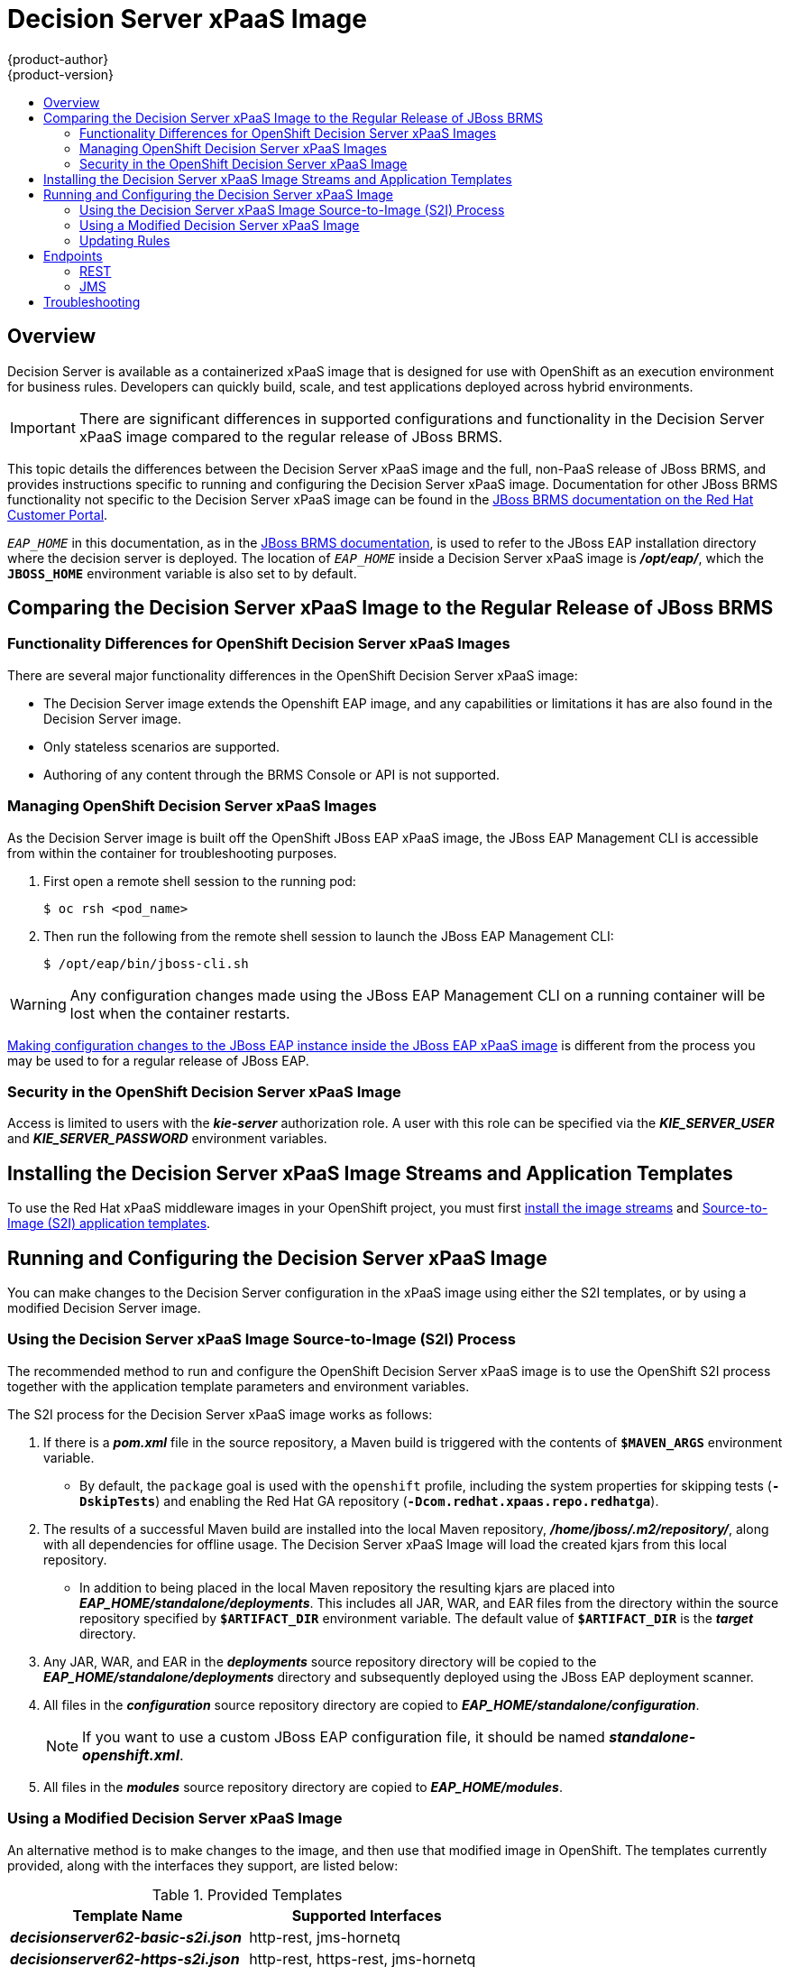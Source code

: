 = Decision Server xPaaS Image
{product-author}
{product-version}
:data-uri:
:icons:
:experimental:
:toc: macro
:toc-title:

toc::[]

== Overview

Decision Server is available as a containerized xPaaS image that is designed for use with OpenShift as an execution environment for business rules.  Developers can quickly build, scale, and test applications deployed across hybrid environments.

[IMPORTANT]
There are significant differences in supported configurations and functionality
in the Decision Server xPaaS image compared to the regular release of JBoss BRMS.

This topic details the differences between the Decision Server xPaaS image and the
full, non-PaaS release of JBoss BRMS, and provides instructions specific to running and
configuring the Decision Server xPaaS image. Documentation for other JBoss BRMS
functionality not specific to the Decision Server xPaaS image can be found in the
https://access.redhat.com/documentation/en/red-hat-jboss-brms/[JBoss
BRMS documentation on the Red Hat Customer Portal].

`_EAP_HOME_` in this documentation, as in the
https://access.redhat.com/documentation/en/red-hat-jboss-brms/[JBoss
BRMS documentation], is used to refer to the JBoss EAP installation directory 
where the decision server is deployed. The location of `_EAP_HOME_` inside a 
Decision Server xPaaS image is *_/opt/eap/_*, which the `*JBOSS_HOME*` 
environment variable is also set to by default.

== Comparing the Decision Server xPaaS Image to the Regular Release of JBoss BRMS

=== Functionality Differences for OpenShift Decision Server xPaaS Images

There are several major functionality differences in the OpenShift Decision Server xPaaS image:

* The Decision Server image extends the Openshift EAP image, and any capabilities or limitations it has are also found in the Decision Server image.
* Only stateless scenarios are supported.
* Authoring of any content through the BRMS Console or API is not supported.

[[Managing-OpenShift-Decision-Server-xPaaS-Images]]
=== Managing OpenShift Decision Server xPaaS Images

As the Decision Server image is built off the OpenShift JBoss EAP xPaaS image, the JBoss EAP Management CLI
is accessible from within the container for troubleshooting purposes.  

. First open a remote shell session to the running pod:
+
----
$ oc rsh <pod_name>
----
+
. Then run the following from the remote shell session to launch the JBoss EAP
Management CLI:
+
----
$ /opt/eap/bin/jboss-cli.sh
----

[WARNING]
Any configuration changes made using the JBoss EAP Management CLI on a running container will be lost when the container restarts.

link:#Making-Configuration-Changes-Decision-Server[Making configuration changes to the
JBoss EAP instance inside the JBoss EAP xPaaS image] is different from the process you may be used to for a regular release of JBoss EAP.

[[Security-Openshift-Decision-Server-xPaaS-Image]]
=== Security in the OpenShift Decision Server xPaaS Image

Access is limited to users with the *_kie-server_* authorization role.  A user with this role
can be specified via the *_KIE_SERVER_USER_* and *_KIE_SERVER_PASSWORD_* environment variables.

== Installing the Decision Server xPaaS Image Streams and Application Templates

To use the Red Hat xPaaS middleware images in your OpenShift project, you must
first
link:../../install_config/install/first_steps.html#creating-image-streams-for-xpaas-middleware-images[install
the image streams] and
link:../../install_config/install/first_steps.html#creating-instantapp-templates[Source-to-Image
(S2I) application templates].


[[Making-Configuration-Changes-Decision-Server]]
== Running and Configuring the Decision Server xPaaS Image

You can make changes to the Decision Server configuration in the xPaaS image using either the S2I templates, or by using a modified Decision Server image.

=== Using the Decision Server xPaaS Image Source-to-Image (S2I) Process

The recommended method to run and configure the OpenShift Decision Server xPaaS image is to use the OpenShift S2I process together with the application template parameters and environment variables.

The S2I process for the Decision Server xPaaS image works as follows:

. If there is a *_pom.xml_* file in the source repository, a Maven build is triggered with the contents of `*$MAVEN_ARGS*` environment variable.
+
* By default, the `package` goal is used with the `openshift` profile, including the system properties for skipping tests (`*-DskipTests*`) and enabling the Red Hat GA repository (`*-Dcom.redhat.xpaas.repo.redhatga*`).
+
. The results of a successful Maven build are installed into the local Maven repository, *_/home/jboss/.m2/repository/_*, along with all dependencies for offline usage.  The Decision Server xPaaS Image will load the created kjars from this local repository.
+
* In addition to being placed in the local Maven repository the resulting kjars are placed into *_EAP_HOME/standalone/deployments_*. This includes all JAR, WAR, and EAR files from the directory within the source repository specified by `*$ARTIFACT_DIR*` environment variable. The default value of `*$ARTIFACT_DIR*` is the *_target_* directory.
+
. Any JAR, WAR, and EAR in the *_deployments_* source repository directory will be copied to the *_EAP_HOME/standalone/deployments_* directory and subsequently deployed using the JBoss EAP deployment scanner.
+
. All files in the *_configuration_* source repository directory are copied to *_EAP_HOME/standalone/configuration_*.
+
[NOTE]
If you want to use a custom JBoss EAP configuration file, it should be named *_standalone-openshift.xml_*.
. All files in the *_modules_* source repository directory are copied to *_EAP_HOME/modules_*.

=== Using a Modified Decision Server xPaaS Image

An alternative method is to make changes to the image, and then use that modified image in OpenShift.  The templates currently provided, along with the interfaces they support, are listed below:

.Provided Templates
[options="header"]
|=====================================
| Template Name | Supported Interfaces
| *_decisionserver62-basic-s2i.json_* | http-rest, jms-hornetq
| *_decisionserver62-https-s2i.json_* | http-rest, https-rest, jms-hornetq
| *_decisionserver62-amq-s2i.json_* | http-rest, https-rest, jms-activemq
|=====================================

You can run the Decision Server xPaaS image in Docker, make the required configuration changes using the JBoss EAP Management CLI (*_EAP_HOME/bin/jboss-cli.sh_*) included in the Decision Server xPaaS image, and then commit the changed container as a new image. You can then use that modified image in OpenShift.

[IMPORTANT]
It is recommended that you do not replace the OpenShift placeholders in the JBoss EAP xPaaS configuration file, as they are used to automatically configure services (such as messaging, datastores, HTTPS) during a container's deployment. These configuration values are intended to be set using environment variables.

[NOTE]
Ensure that you follow the   link:../../creating_images/guidelines.html[guidelines for creating images].

=== Updating Rules 

As each image is built from a snapshot of a specific Maven repository, whenever a new rule is added, or an existing rule modified, a new image must be created and deployed for the rule modifications to take effect.  

[[Endpoints]]
== Endpoints

Clients can access the Decision Server xPaaS Image via multiple endpoints; by default the provided templates include support for REST, HornetQ, and ActiveMQ.

=== REST

Clients can use the https://access.redhat.com/documentation/en-US/Red_Hat_JBoss_BRMS/6.2/html-single/User_Guide/index.html#The_REST_API_for_Managing_the_Realtime_Decision_Server[REST API] in various ways:

==== Browser

. Current server state: http://host/kie-server/services/rest/server
. List of containers: http://host/kie-server/services/rest/server/containers
. Specific container state: http://host/kie-server/services/rest/server/containers/HelloRulesContainer

==== Java

[source,java]
----
// HelloRulesClient.java
KieServicesConfiguration config = KieServicesFactory.newRestConfiguration(
  "http://host/kie-server/services/rest/server", "kieserverUser", "kieserverPassword");
config.setMarshallingFormat(MarshallingFormat.XSTREAM);
RuleServicesClient client =
  KieServicesFactory.newKieServicesClient(config).getServicesClient(RuleServicesClient.class);
ServiceResponse<String> response = client.executeCommands("HelloRulesContainer", myCommands);
----

==== Command Line

[source,bash]
----
# request.sh
#!/bin/sh
curl -X POST \
  -d @request.xml \
  -H "Accept:application/xml" \
  -H "X-KIE-ContentType:XSTREAM" \
  -H "Content-Type:application/xml" \
  -H "Authorization:Basic a2llc2VydmVyOmtpZXNlcnZlcjEh" \
  -H "X-KIE-ClassType:org.drools.core.command.runtime.BatchExecutionCommandImpl" \
http://host/kie-server/services/rest/server/containers/instances/HelloRulesContainer
----

[source,xml]
----
<!-- request.xml -->
<batch-execution lookup="HelloRulesSession">
  <insert>
    <org.openshift.quickstarts.decisionserver.hellorules.Person>
      <name>errantepiphany</name>
    </org.openshift.quickstarts.decisionserver.hellorules.Person>
  </insert>
  <fire-all-rules/>
  <query out-identifier="greetings" name="get greeting"/>
</batch-execution>
----

=== JMS

Client can also use the Java Messaging Service, as demonstrated below:

==== Java (HornetQ)

[source,java]
----
// HelloRulesClient.java
Properties props = new Properties();
props.setProperty(Context.INITIAL_CONTEXT_FACTORY,
  "org.jboss.naming.remote.client.InitialContextFactory");
props.setProperty(Context.PROVIDER_URL, "remote://host:4447");
props.setProperty(Context.SECURITY_PRINCIPAL, "kieserverUser");
props.setProperty(Context.SECURITY_CREDENTIALS, "kieserverPassword");
InitialContext context = new InitialContext(props);
KieServicesConfiguration config =
  KieServicesFactory.newJMSConfiguration(context, "hornetqUser", "hornetqPassword");
config.setMarshallingFormat(MarshallingFormat.XSTREAM);
RuleServicesClient client =
  KieServicesFactory.newKieServicesClient(config).getServicesClient(RuleServicesClient.class);
ServiceResponse<String> response = client.executeCommands("HelloRulesContainer", myCommands);
----

==== Java (ActiveMQ)

[source,java]
----
// HelloRulesClient.java
props.setProperty(Context.INITIAL_CONTEXT_FACTORY,
  "org.apache.activemq.jndi.ActiveMQInitialContextFactory");
props.setProperty(Context.PROVIDER_URL, "tcp://host:61616");
props.setProperty(Context.SECURITY_PRINCIPAL, "kieserverUser");
props.setProperty(Context.SECURITY_CREDENTIALS, "kieserverPassword");
InitialContext context = new InitialContext(props);
ConnectionFactory connectionFactory = (ConnectionFactory)context.lookup("ConnectionFactory");
Queue requestQueue = (Queue)context.lookup("dynamicQueues/queue/KIE.SERVER.REQUEST");
Queue responseQueue = (Queue)context.lookup("dynamicQueues/queue/KIE.SERVER.RESPONSE");
KieServicesConfiguration config = KieServicesFactory.newJMSConfiguration(
  connectionFactory, requestQueue, responseQueue, "activemqUser", "activemqPassword");
config.setMarshallingFormat(MarshallingFormat.XSTREAM);
RuleServicesClient client =
  KieServicesFactory.newKieServicesClient(config).getServicesClient(RuleServicesClient.class);
ServiceResponse<String> response = client.executeCommands("HelloRulesContainer", myCommands);
----

== Troubleshooting

In addition to viewing the OpenShift logs, you can troubleshoot a running Decision Server xPaaS Image container by viewing its logs.  These are outputted to the container's standard out, and are accessible with the following command:

----
$ oc logs -f <pod_name> <container_name>
----

[NOTE]
By default, the OpenShift Decision Server xPaaS image does not have a file log handler configured. Logs are only sent to the container's standard out.
